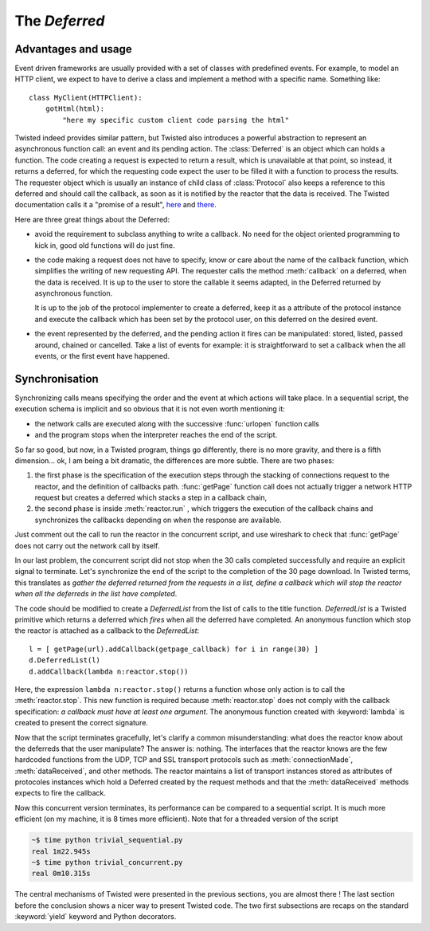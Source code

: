 
.. _deferred:

The *Deferred*
==============

Advantages and usage
--------------------

Event driven frameworks are usually provided with a set of classes with
predefined events. For example, to model an HTTP client, we expect to
have to derive a class and implement a method with a specific
name. Something like::

   class MyClient(HTTPClient): 
       gotHtml(html):
           "here my specific custom client code parsing the html"

Twisted indeed provides similar pattern, but Twisted also introduces a
powerful abstraction to represent an asynchronous function call: an
event and its pending action. The :class:`Deferred` is an object which
can holds a function. The code creating a request is expected to
return a result, which is unavailable at that point, so instead, it
returns a deferred, for which the requesting code expect the user to
be filled it with a function to process the results. The requester
object which is usually an instance of child class of
:class:`Protocol` also keeps a reference to this deferred and should
call the callback, as soon as it is notified by the reactor that the
data is received. The Twisted documentation calls it a "promise of a
result", here_ and there_.

.. _here: http://twistedmatrix.com/documents/current/core/howto/defer.html

.. _there: http://twistedmatrix.com/documents/current/core/howto/gendefer.html

Here are three great things about the Deferred:

- avoid the requirement to subclass anything to write a callback. No
  need for the object oriented programming to kick in, good old
  functions will do just fine. 

- the code making a request does not have to specify, know or care
  about the name of the callback function, which simplifies the
  writing of new requesting API. The requester calls the method
  :meth:`callback` on a deferred, when the data is
  received. It is up to the user to store the callable it seems
  adapted, in the Deferred returned by asynchronous function.

  It is up to the job of the protocol implementer to create a
  deferred, keep it as a attribute of the protocol instance and
  execute the callback which has been set by the protocol user, on
  this deferred on the desired event.

- the event represented by the deferred, and the pending action it
  fires can be manipulated: stored, listed, passed around, chained or
  cancelled. Take a list of events for example: it is straightforward to
  set a callback when the all events, or the first event have happened.

Synchronisation
---------------

Synchronizing calls means specifying the order and the event at which
actions will take place. In a sequential script, the execution schema
is implicit and so obvious that it is not even worth mentioning it:

- the network calls are executed along with the successive
  :func:`urlopen` function calls 

- and the program stops when the interpreter reaches the end of the
  script. 

So far so good, but now, in a Twisted program, things go differently,
there is no more gravity, and there is a fifth dimension... ok, I am
being a bit dramatic, the differences are more subtle. There are two
phases:

1. the first phase is the specification of the execution steps through
   the stacking of connections request to the reactor, and the
   definition of callbacks path. :func:`getPage` function call does not
   actually trigger a network HTTP request but creates a deferred
   which stacks a step in a callback chain,
 
2. the second phase is inside :meth:`reactor.run` , which triggers the
   execution of the callback chains and synchronizes the callbacks
   depending on when the response are available. 

Just comment out the call to run the reactor in the concurrent script,
and use wireshark to check that :func:`getPage` does not carry out the
network call by itself.

In our last problem, the concurrent script did not stop when the 30
calls completed successfully and require an explicit signal to
terminate. Let's synchronize the end of the script to the completion
of the 30 page download. In Twisted terms, this translates as *gather
the deferred returned from the requests in a list, define a callback
which will stop the reactor when all the deferreds in the list have
completed*.

The code should be modified to create a *DeferredList*
from the list of calls to the title function. *DeferredList* is a
Twisted primitive which returns a deferred which *fires* when all the
deferred have completed. An anonymous function which stop the
reactor is attached as a callback to the *DeferredList*::

  l = [ getPage(url).addCallback(getpage_callback) for i in range(30) ]
  d.DeferredList(l)
  d.addCallback(lambda n:reactor.stop())

Here, the expression ``lambda n:reactor.stop()`` returns a function
whose only action is to call the :meth:`reactor.stop`. This new
function is required because :meth:`reactor.stop` does not comply with
the callback specification: *a callback must have at least one
argument*. The anonymous function created with :keyword:`lambda` is
created to present the correct signature.

Now that the script terminates gracefully, let's clarify a common
misunderstanding: what does the reactor know about the deferreds that
the user manipulate? The answer is: nothing.  The interfaces that the
reactor knows are the few hardcoded functions from the UDP, TCP and
SSL transport protocols such as :meth:`connectionMade`,
:meth:`dataReceived`, and other methods. The reactor maintains a list
of transport instances stored as attributes of protocoles instances
which hold a Deferred created by the request methods and that the
:meth:`dataReceived` methods expects to fire the callback.

Now this concurrent version terminates, its performance can be
compared to a sequential script. It is much more efficient (on my
machine, it is 8 times more efficient). Note that for a threaded
version of the script

.. sourcecode:: sh

   ~$ time python trivial_sequential.py
   real	1m22.945s
   ~$ time python trivial_concurrent.py
   real	0m10.315s

The central mechanisms of Twisted were presented in the previous
sections, you are almost there ! The last section before the
conclusion shows a nicer way to present Twisted code. The two first
subsections are recaps on the standard :keyword:`yield` keyword and
Python decorators.
